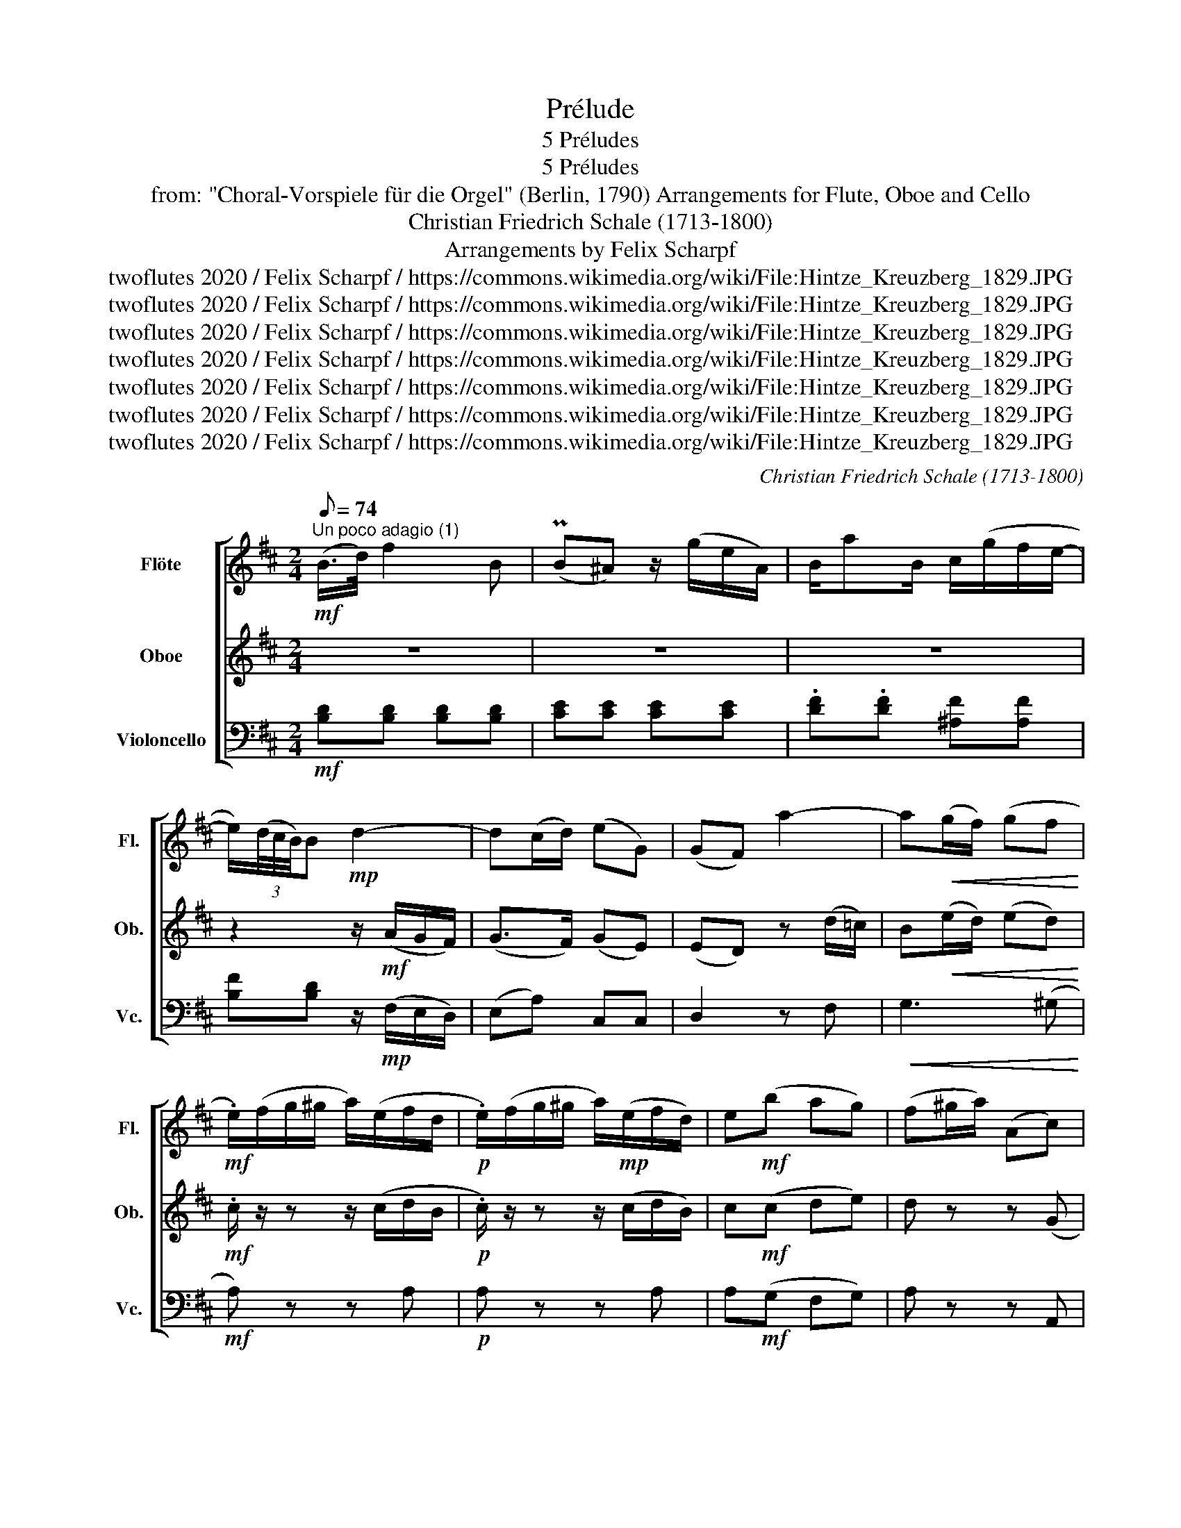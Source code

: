 X:1
T:Prélude
T:5 Préludes
T: 5 Préludes 
T: from: "Choral-Vorspiele für die Orgel" (Berlin, 1790) Arrangements for Flute, Oboe and Cello 
T:Christian Friedrich Schale (1713-1800)
T:Arrangements by Felix Scharpf
T:twoflutes 2020 / Felix Scharpf / https://commons.wikimedia.org/wiki/File:Hintze_Kreuzberg_1829.JPG
T:twoflutes 2020 / Felix Scharpf / https://commons.wikimedia.org/wiki/File:Hintze_Kreuzberg_1829.JPG
T:twoflutes 2020 / Felix Scharpf / https://commons.wikimedia.org/wiki/File:Hintze_Kreuzberg_1829.JPG
T:twoflutes 2020 / Felix Scharpf / https://commons.wikimedia.org/wiki/File:Hintze_Kreuzberg_1829.JPG
T:twoflutes 2020 / Felix Scharpf / https://commons.wikimedia.org/wiki/File:Hintze_Kreuzberg_1829.JPG
T:twoflutes 2020 / Felix Scharpf / https://commons.wikimedia.org/wiki/File:Hintze_Kreuzberg_1829.JPG
T:twoflutes 2020 / Felix Scharpf / https://commons.wikimedia.org/wiki/File:Hintze_Kreuzberg_1829.JPG
C:Christian Friedrich Schale (1713-1800)
Z:twoflutes 2020 / Felix Scharpf / https://commons.wikimedia.org/wiki/File:Hintze_Kreuzberg_1829.JPG
%%score [ 1 2 3 ]
L:1/8
Q:1/8=74
M:2/4
K:D
V:1 treble nm="Flöte" snm="Fl."
V:2 treble nm="Oboe" snm="Ob."
V:3 bass nm="Violoncello" snm="Vc."
V:1
!mf!"^Un poco adagio (1)" (B/>d/) f2 B | (PB^A) z/ (g/e/A/) | B/aB/ c/(g/f/e/- | %3
 e/)(3(d/4c/4B/4)B!mp! d2- | d(c/d/) (eG) | (GF) a2- | a!<(!(g/f/) (gf!<)! | %7
!mf! .e/)(f/g/^g/ a/)(e/f/d/ |!p! .e/)(f/g/^g/ a/)!mp!(e/f/d/) | e!mf!(b ag) | (f^g/a/) (Ac) | %11
 (d/>f/) a2 d | (Pdc) z/ (g/e/c/) |!mp! d/(=ced)c/ | B/"_cresc."(d^de)=d/ | c/(e^ef)=e/ | %16
!mf! (d/g/)g- g/(^e/f) |"_dim." (c/f/)f- f/(^d/e- | e/)(g/f/e/ d/c/)(g/B/ | %19
 .^A/)(c/d/^e/ .f/)(c/d/B/) | .c/!p!(c/d/^e/ .f/)(c/d/B/) | c!mf!(g!>(! fe) | d(^e/f/) (F^A) | %23
"_rit." B4-!>)![Q:1/8=60][Q:1/8=50][Q:1/8=40] |!p! !fermata!B2 z2 |] %25
[K:G][M:3/8][Q:1/8=74]"^Un poco adagio (2)"!mf! d(b/g/d/B/) | c(a/f/d/c/) | .B/!>(!(d/e/=f/e/d/) | %28
 .c/!>)!!mp!(c/d/e/d/c/) | B/g(e/d/^c/) | (d/A/)(ac) | .B/B/(fA) | (G/^d/) (e2 | %33
 (^d/)B/A/.^G/) z/ (=d/ | ^c/)(A/G/.F/) z/ =c/ | (B/g/) z/ ec/ | (B/f/) z/ dB/- | %37
 B/A/(e/c/)(A/G/) | .F/!mf!(c/d/e/d/c/) | z/!mp! (B/c/d/c/B/) | z/!mf! (A/B/c/B/A/) | (Ge) z/ A/ | %42
 (B/.g/) z/!mp!!>(! (a/g/f/ | g3-!>)![Q:1/8=50][Q:1/8=40] |!p! g2) z |] %45
[K:Bb][M:3/4]!mf![Q:1/4=74]"^Largo (3)" (d>e) | G2 (^F>A) (G>B) | (A3 B/c/ B2) | %48
 A!<(!(e dc BA)!<)! |!>(! (BA/B/ A2)!>)! z2 |!mf! B(d/c/ Bf) z B | A(c/B/ Ae) z A | %52
 (Bf) .g (e2 d) | (ce dc .d)(b | .a)(e dc .d)(b | ag fe) z (e | df e.d) z (d | ce d.f) z A | %58
 (A2 B2)!mf! (f>g) | B2 (A>c) (B>d) | (c3 d/e/ d2) | .f f2 (e dc) | .=B!mp!(f!<(! gf ed) | %63
 .e e2 (d cB) | .A!<)!!mf!(g fe dc) | d.b z!mp! d2!>(! c- | c.a z (.c2 B)!>)! | %67
!p! .e!<(! c2 (c2 B!<)! |!mp! .A)!<(!(c BA .B)(g | .^f)(c BA .B)(g | ^fe dc)!<)! z!mf! (c | %71
 Bd cB) z!>(! (B | Ac Bd) z!>)! ^F |!p![Q:1/4=60] G6-[Q:1/4=50] |!pp![Q:1/4=40] G6 |] %75
[M:2/4]!mf![Q:1/4=70]"^Un poco largo (4)" (df df) | (ed) b2- | b(a/>g/) (fe) | (dc) z2 |!mp! B4- | %80
"_cresc." B(e d_d) | c4- |"_dim." c(f =e_e) |!mp! d a2 c | =B g2 B | B g2 B | A f2 A | %87
!<(! B B2 =B!<)! |!mf! c(b/g/) (f=e) |!>(! f(a/f/) (cB)!>)! |!p! A(b/g/) (f=e) | %91
!<(! f(a/f/) (cB)!<)! |!mf! (Ac Ac) | (BA)!>(! f2- | f(e/d/ e)d | (dc) z2!>)! |!mp! f(_a g^f) | %97
 g4- | g(b a^g) | a4 |!mf! b!>(! d2 f | e c2 a!>)! |!p! b _d2 f |!<(! e c2 e!<)! | %104
 d!mf!(g/f/) e2- | e(f/e/) d2- | d(e/d/) (cB) | (AB) z!>(! c | B2 A2!>)! |!mp! B4- |"_dim." B4- | %111
!p! B4- |[Q:1/4=50] B4-[Q:1/4=40] |!pp![Q:1/4=20] !fermata!B2 z2 |] %114
[M:2/4]!mp![Q:1/8=76]"^Largo (5)" G(d/>c/) BB | (3(B/A/B/A) z G | A(e/d/) (d/c/)(a/c/) | %117
 (B/>A/G) z2 | B(f/>e/ d)d | (d/>B/)c z (d | e/)(b/a/b/ c')e | (3(e/d/c/d) z3/4 (f/<g/f/4) | %122
 (f/>d/)e z3/4 (e/<f/e/4) | (e/>c/)d z3/4 (d/<e/d/4) | (d/>B/)c z3/4"_cresc." (c/<d/c/4) | %125
 (B/>g/)(=B/>g/) (c/>g/)(^c/>g/) |!mf! (^f/"_dim."a/) z/ a/ z/ (a/g/f/) | %127
 (g/b/) z/ b/ z/ (b/a/g/) |!mp! (^f/>!>(!d/)(g/>c/)[Q:1/8=60] (B[Q:1/8=50]A)!>)! | %129
!p! !fermata!G4 |] %130
V:2
 z4 | z4 | z4 | z2 z/!mf! (A/G/F/) | (G>F) (GE) | (ED) z ((d/=c/)) | B!<(!(e/d/) (ed)!<)! | %7
!mf! .c/ z/ z z/ (c/d/B/ |!p! .c/) z/ z z/ (c/d/B/) | c!mf!(c de) | d z z (G | F) z z2 | z4 | z4 | %14
 z4 | z4 | z4 |"_dim." z4 | z4 | z2 z/ (^A/B/^G/) | .^A z z/!mp! (A/B/^G/) | ^A!mf!(A Bc) | %22
 B z z!mp! E |!>(! D(E/D/ C/E/D/C/)!>)! |!p! !fermata!D2 z2 |][K:G][M:3/8]!mf! B z2 | A z2 | %27
 z/!>(! (B/c/d/c/B/) | .A/!>)!!mp!(A/B/c/B/A/) | G/ z z z/ | A(cA) | G(AF) | (E/F/) (G2 | %33
 F/) z/ z z/ (^G/ | A/) z/ z z/ (F/ | G/) z/ z/ cG/ | (F/B/) z/ z z/ | z3 | z/!mf! (A/B/c/B/A/) | %39
 z/!mp! (G/A/B/A/G/) | z/!mf! (F/G/A/G/F/) | (EG) z/ G/- | G/ z/ z/!mp!!>(! (c/B/A/ | %43
 .B/)(d/c/B/c/A/!>)! |!p! B2) z |][K:Bb][M:3/4] z2 | z2 (C2 D2) | z2 D2 D2 | (EG ^F4) | %49
 (G^F/G/ F2) z2 | F2 F2 F2 | E2 E2 E2 | F2 .B (c2 B) | (Ac BA .B)(d | .c)(c BA .B)(d | %55
 ce dc) z (c | Bd c.B) z B | B4 z E | (E2 D2) z2 | z2 (E2 F2) | z2 F2 F2 | z2 _A2 A2 | %62
 z!mp! (f!<(! ed c=B) | c2 z4 | z!<)!!mf! (e dc BA) | B.d z!mp! B2!>(! A- | A.c z (A2 G)!>)! | %67
!p! ._A!<(! A2 (A2 G!<)! |!mp! .^F)!<(!(A GF .G)B | .A(A G^F) .G(B | Ac BA)!<)! z!mf! (A | %71
 GB AG) z!>(! G | G4 z!>)!!mp! (c | B!>(! =B2 d2 c-!>)! |!pp! cA =B4) |][M:2/4]!mf! (Bd Bd) | %76
 (cB) d2- | d(c/>e/) (dc) | (BA) z2 |!mp! (F_A GF) |"_cresc." G4- | G(B A^G) |"_dim." A4- | %83
!mp! A c2 A | G =B2 G | G B2 G | F A2 F |!<(! F F2 F!<)! |!mf! =E(g/=e/) (dc) | %89
!>(! c(f/c/) (AG)!>)! |!p! F(g/=e/) (dc) |!<(! c(f/c/) (AG)!<)! |!mf! (FA FA) | (GF)!>(! z A | %94
 (B2 AB) | (BA) z2!>)! |!mp! B4- | B(e d_d) | c4- | c(f =e_e) |!mf! d!>(! B2 d | c A2 e!>)! | %102
!p! _d B2 d |!<(! c A2 A!<)! |!mf! B3 (c/B/) | A3 (B/A/) | G3 G | F2 z!>(! G | F2 F2!>)! | %109
!mp! .F"_dim.".F (G_A) | .G.G (FE) |!p! .F.F (G_A) | .G.G (FE |!pp! !fermata!F2) z2 |] %114
[M:2/4]!mp! B,(B/>A/) GG | (3(G/^F/G/F) z D | E(c/B/) (B/A/)(c/A/) | (G/>^F/G) z2 | F(d/>c/ B)B | %119
 (B/>G/)A z A | B e2 c | (3(c/B/A/B) z3/4 (d/<e/d/4) | (d/>=B/)c z3/4 (c/<d/c/4) | %123
 (c/>A/)B z3/4 (B/<c/B/4) | (B/>G/)A z3/4"_cresc." (A/<B/A/4) | (G/>B/)(G/>=B/) (G/>c/)(A/>^c/) | %126
!mf! (d/"_dim."^f/) z/ f/ z/ (c/B/A/) | (B/d/) z/ d/ z/ (d/c/B/) | %128
!mp! (A/>!>(!^F/)(G/>A/) D(D/>.C/)!>)! |!p! !fermata!B,4 |] %130
V:3
!mf! [B,D][B,D] [B,D][B,D] | [CE][CE] [CE][CE] | .[DF].[DF] [^A,F][A,F] | %3
 [B,F][B,D] z/!mp! (F,/E,/D,/) | (E,A,) C,C, | D,2 z F, |!<(! G,3 (^G,!<)! |!mf! A,) z z A, | %8
!p! A, z z A, | A,!mf!(G, F,G,) | A, z z A,, | D,[D,F,] [D,F,][D,F,] | [E,G,][E,G,] [E,G,][E,G,] | %13
!mp! .[F,A,].[F,A,] .[F,A,].[F,A,] |"^cresc." .[G,D].[G,B,] .[G,B,].[^G,B,] | %15
 .[A,E].[A,C] .[A,C].[^A,C] | [B,D][B,D] [A,C][A,C] |"_dim." [A,F][A,C] [G,B,][G,B,] | %18
 [G,B,][G,B,] [E,G,][E,G,] | F, z z F, | .F, z z F, | F,!mf!(E,!>(! D,E,) | F, z z F, | %23
 B,(G,/F,/ E,/!>)!G,/F,/E,/) |!p! !fermata![B,,F,]2 z2 |][K:G][M:3/8]!mf! G,3- | G, F,2 | G, z2 | %28
 D z2 | G,G,(A,/G,/ | F,) z/ (D,/F,/D,/) | G, z/ (^D,/B,/D,/) | E,>(C,B,,/^A,,/ | B,,) z E, | %34
 A,, z D, | G,,G,E, | D,D,D, | C,2 ^C, | D, z2 | D, z2 | D, z ^D, | (E,C,)^C, | D,!mp!D,,D, | %43
 G,,/(=F,/E,/D,/E,/C,/) |!p! D,2 z |][K:Bb][M:3/4] z2 | z2 (A,2 B,2) | z2 (^F,2 G,2) | %48
 (C,2 D,2) D,,2 | G,,2 D,2 z2 |!mf! D2 D2 D2 | A,2 C2 C2 | D2 z2 (E,=E, | F,4 =E,2 | F,4 =E,2 | %55
 F,4) A,,2 | B,,4 B,2 | (E,2 F,2) F,,2 | B,,4 z2 | z2 (C,2 D,2) | z2 (A,,2 B,,2) | z2 (D,2 F,2) | %62
 G,4 (G,,2 | C,2) (C,2 E,2 | F,4) F,,2 | B,,2 (=E,2!mp! F,2 | ^F,2) D,2 G,2 |!p! C,2 C,2 ^C,2 | %68
!mp! (D,4!<(! ^C,2 | D,4 ^C,2 | D,4)!<)! (^F,,2 | G,,4) G,2 |!>(! (C,2 D,2) D,,2!>)! |!p! G,,6- | %74
!pp! G,,6 |][M:2/4]!mf! B,,2 B,2 | (A,B,) z =E, | F,2 z A,, |!>(! B,,(F,/>G,/) F,!>)!E, |!mp! D,4 | %80
"_cresc." E,4 | =E,4 |"_dim." F,4 |!p! ^F,2 F,2 | F,2 F,2 | =E,2 E,2 | E,2 E,2 |!<(! D,2 _D,2!<)! | %88
!mf! C, z z (G, |!>(! A,) z z (=E,!>)! |!p! F,) z z (G, |!<(! A,) z z =E,!<)! |!mf! F,2 F,2 | %93
 (=E,F,)!>(! z _E, | D,2 C,B,, | F,,(F,/>G,/) (F,E,)!>)! |!mp! D,4 | E,4 | =E,4 | F,4 | %100
!mf! F,,2 F,2 | F,,2 F,2 |!p! F,,2 F,2 |!<(! F,,2 F,2!<)! |!mf! G,2 C,2 | F,2 B,,2 | (E,2 =E,2) | %107
 (E,D,) z!>(! E, | F,2 F,,2!>)! |!mp! B,,4- |"_dim." B,,4- |!p! B,,4- | B,,4- | %113
!pp! !fermata!B,,2 z2 |][M:2/4]!mp! G,G,, z ^C, | D,(D,/>C,/) D,B, | CC DD | %117
 G,!mf!(G,/>E,/) (F,/>D,/)(E,/>C,/) | D,B,, z =E, | F,(F,/>=E,/) F,F | EG, A,A, | %121
 B,(B,,/>B,/) B,,=B,, | C,(C/>B,/) A,F, | B,,(B,/>A,/) G,E, | A,,(A,/>G,/) ^F,D, | %125
 G,[F,G,] [E,G,][E,G,] |!mf! [D,A,].D, .D,.D, | .D,.D, .D,.D, | %128
!mp! (D,/>!>(!C,/)(B,,/>C,/) D,D,,!>)! |!p! !fermata!G,,4 |] %130

